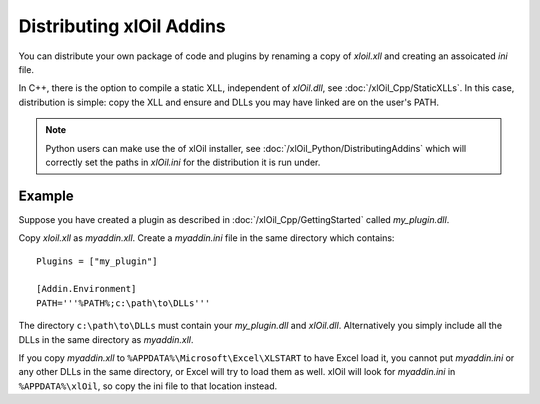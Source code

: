 =========================
Distributing xlOil Addins
=========================

You can distribute your own package of code and plugins by renaming a copy of `xloil.xll`
and creating an assoicated `ini` file. 

In C++, there is the option to compile a static XLL, independent of `xlOil.dll`, see 
:doc:`/xlOil_Cpp/StaticXLLs`.  In this case, distribution is simple: copy the XLL and 
ensure and DLLs you may have linked are on the user's PATH.

.. note::

    Python users can make use the of xlOil installer, see :doc:`/xlOil_Python/DistributingAddins`
    which will correctly set the paths in `xlOil.ini` for the distribution it is run under.

Example
-------

Suppose you have created a plugin as described in :doc:`/xlOil_Cpp/GettingStarted` called
`my_plugin.dll`.

Copy `xloil.xll` as `myaddin.xll`. Create a `myaddin.ini` file in the same directory 
which contains:

::

    Plugins = ["my_plugin"]
    
    [Addin.Environment]
    PATH='''%PATH%;c:\path\to\DLLs'''


The directory ``c:\path\to\DLLs`` must contain your `my_plugin.dll` and `xlOil.dll`. 
Alternatively you simply include all the DLLs in the same directory as `myaddin.xll`.

If you copy `myaddin.xll` to ``%APPDATA%\Microsoft\Excel\XLSTART`` to have Excel 
load it, you cannot put `myaddin.ini` or any other DLLs in the same directory, or Excel
will try to load them as well. xlOil will look for `myaddin.ini` in ``%APPDATA%\xlOil``,
so copy the ini file to that location instead.
